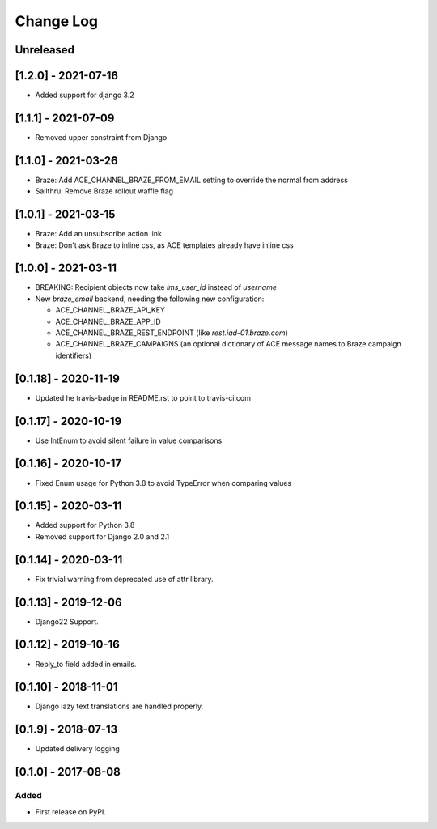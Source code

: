 Change Log
----------

..
   All enhancements and patches to edx_ace will be documented
   in this file.  It adheres to the structure of http://keepachangelog.com/ ,
   but in reStructuredText instead of Markdown (for ease of incorporation into
   Sphinx documentation and the PyPI description).

   This project adheres to Semantic Versioning (http://semver.org/).

.. There should always be an "Unreleased" section for changes pending release.

Unreleased
~~~~~~~~~~

[1.2.0] - 2021-07-16
~~~~~~~~~~~~~~~~~~~~

* Added support for django 3.2

[1.1.1] - 2021-07-09
~~~~~~~~~~~~~~~~~~~~

* Removed upper constraint from Django

[1.1.0] - 2021-03-26
~~~~~~~~~~~~~~~~~~~~

* Braze: Add ACE_CHANNEL_BRAZE_FROM_EMAIL setting to override the normal from address
* Sailthru: Remove Braze rollout waffle flag

[1.0.1] - 2021-03-15
~~~~~~~~~~~~~~~~~~~~

* Braze: Add an unsubscribe action link
* Braze: Don't ask Braze to inline css, as ACE templates already have inline css

[1.0.0] - 2021-03-11
~~~~~~~~~~~~~~~~~~~~

* BREAKING: Recipient objects now take `lms_user_id` instead of `username`
* New `braze_email` backend, needing the following new configuration:

  * ACE_CHANNEL_BRAZE_API_KEY
  * ACE_CHANNEL_BRAZE_APP_ID
  * ACE_CHANNEL_BRAZE_REST_ENDPOINT (like `rest.iad-01.braze.com`)
  * ACE_CHANNEL_BRAZE_CAMPAIGNS (an optional dictionary of ACE message names to Braze campaign identifiers)

[0.1.18] - 2020-11-19
~~~~~~~~~~~~~~~~~~~~~

* Updated he travis-badge in README.rst to point to travis-ci.com

[0.1.17] - 2020-10-19
~~~~~~~~~~~~~~~~~~~~~

* Use IntEnum to avoid silent failure in value comparisons

[0.1.16] - 2020-10-17
~~~~~~~~~~~~~~~~~~~~~

* Fixed Enum usage for Python 3.8 to avoid TypeError when comparing values

[0.1.15] - 2020-03-11
~~~~~~~~~~~~~~~~~~~~~

* Added support for Python 3.8
* Removed support for Django 2.0 and 2.1

[0.1.14] - 2020-03-11
~~~~~~~~~~~~~~~~~~~~~

* Fix trivial warning from deprecated use of attr library.

[0.1.13] - 2019-12-06
~~~~~~~~~~~~~~~~~~~~~

* Django22 Support.

[0.1.12] - 2019-10-16
~~~~~~~~~~~~~~~~~~~~~

* Reply_to field added in emails.

[0.1.10] - 2018-11-01
~~~~~~~~~~~~~~~~~~~~~

* Django lazy text translations are handled properly.


[0.1.9] - 2018-07-13
~~~~~~~~~~~~~~~~~~~~~~~~~~~~~~~~~~~~~~~~~~~~~~~~

* Updated delivery logging


[0.1.0] - 2017-08-08
~~~~~~~~~~~~~~~~~~~~~~~~~~~~~~~~~~~~~~~~~~~~~~~~

Added
_____

* First release on PyPI.
